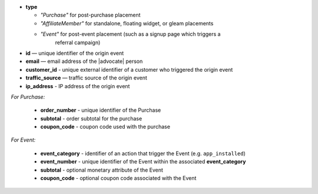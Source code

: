 * **type**

  * *"Purchase"* for post-purchase placement
  * *"AffiliateMember"* for standalone, floating widget, or gleam placements
  * *"Event"* for post-event placement (such as a signup page which triggers a
      referral campaign)

* **id** — unique identifier of the origin event
* **email** — email address of the |advocate| person
* **customer_id** - unique external identifier of a customer who triggered the origin event
* **traffic_source** — traffic source of the origin event
* **ip_address** - IP address of the origin event

*For Purchase:*

 * **order_number** - unique identifier of the Purchase
 * **subtotal** - order subtotal for the purchase
 * **coupon_code** - coupon code used with the purchase

*For Event:*

 * **event_category** - identifier of an action that trigger the Event (e.g. ``app_installed``)
 * **event_number** - unique identifier of the Event within the associated **event_category**
 * **subtotal** - optional monetary attribute of the Event
 * **coupon_code** - optional coupon code associated with the Event

